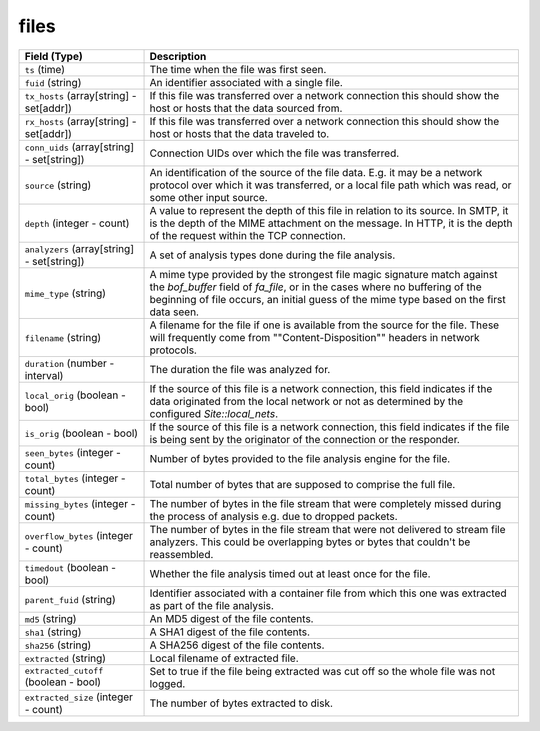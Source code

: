 files
-----
.. list-table::
   :header-rows: 1
   :class: longtable
   :widths: 1 3

   * - Field (Type)
     - Description

   * - ``ts`` (time)
     - The time when the file was first seen.

   * - ``fuid`` (string)
     - An identifier associated with a single file.

   * - ``tx_hosts`` (array[string] - set[addr])
     - If this file was transferred over a network
       connection this should show the host or hosts that
       the data sourced from.

   * - ``rx_hosts`` (array[string] - set[addr])
     - If this file was transferred over a network
       connection this should show the host or hosts that
       the data traveled to.

   * - ``conn_uids`` (array[string] - set[string])
     - Connection UIDs over which the file was transferred.

   * - ``source`` (string)
     - An identification of the source of the file data.  E.g. it
       may be a network protocol over which it was transferred, or a
       local file path which was read, or some other input source.

   * - ``depth`` (integer - count)
     - A value to represent the depth of this file in relation
       to its source.  In SMTP, it is the depth of the MIME
       attachment on the message.  In HTTP, it is the depth of the
       request within the TCP connection.

   * - ``analyzers`` (array[string] - set[string])
     - A set of analysis types done during the file analysis.

   * - ``mime_type`` (string)
     - A mime type provided by the strongest file magic signature
       match against the *bof_buffer* field of `fa_file`,
       or in the cases where no buffering of the beginning of file
       occurs, an initial guess of the mime type based on the first
       data seen.

   * - ``filename`` (string)
     - A filename for the file if one is available from the source
       for the file.  These will frequently come from
       \""Content-Disposition\"" headers in network protocols.

   * - ``duration`` (number - interval)
     - The duration the file was analyzed for.

   * - ``local_orig`` (boolean - bool)
     - If the source of this file is a network connection, this field
       indicates if the data originated from the local network or not as
       determined by the configured `Site::local_nets`.

   * - ``is_orig`` (boolean - bool)
     - If the source of this file is a network connection, this field
       indicates if the file is being sent by the originator of the
       connection or the responder.

   * - ``seen_bytes`` (integer - count)
     - Number of bytes provided to the file analysis engine for the file.

   * - ``total_bytes`` (integer - count)
     - Total number of bytes that are supposed to comprise the full file.

   * - ``missing_bytes`` (integer - count)
     - The number of bytes in the file stream that were completely missed
       during the process of analysis e.g. due to dropped packets.

   * - ``overflow_bytes`` (integer - count)
     - The number of bytes in the file stream that were not delivered to
       stream file analyzers.  This could be overlapping bytes or
       bytes that couldn't be reassembled.

   * - ``timedout`` (boolean - bool)
     - Whether the file analysis timed out at least once for the file.

   * - ``parent_fuid`` (string)
     - Identifier associated with a container file from which this one was
       extracted as part of the file analysis.

   * - ``md5`` (string)
     - An MD5 digest of the file contents.

   * - ``sha1`` (string)
     - A SHA1 digest of the file contents.

   * - ``sha256`` (string)
     - A SHA256 digest of the file contents.

   * - ``extracted`` (string)
     - Local filename of extracted file.

   * - ``extracted_cutoff`` (boolean - bool)
     - Set to true if the file being extracted was cut off
       so the whole file was not logged.

   * - ``extracted_size`` (integer - count)
     - The number of bytes extracted to disk.
